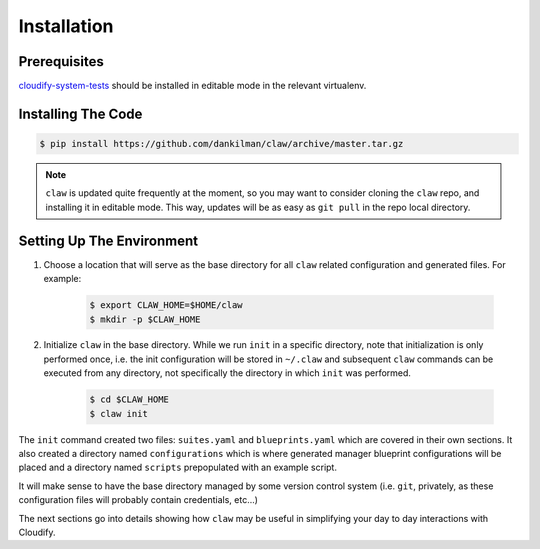 Installation
============

Prerequisites
-------------
`cloudify-system-tests <https://github.com/cloudify-cosmo/cloudify-system-tests>`_
should be installed in editable mode in the relevant virtualenv.

Installing The Code
-------------------

.. code-block:: sh

    $ pip install https://github.com/dankilman/claw/archive/master.tar.gz

.. note::
    ``claw`` is updated quite frequently at the moment, so you may want to
    consider cloning the ``claw`` repo, and installing it in editable mode.
    This way, updates will be as easy as ``git pull`` in the repo local
    directory.

Setting Up The Environment
--------------------------
#. Choose a location that will serve as the base directory for all ``claw``
   related configuration and generated files. For example:

    .. code-block:: sh

        $ export CLAW_HOME=$HOME/claw
        $ mkdir -p $CLAW_HOME

#. Initialize ``claw`` in the base directory. While we run ``init`` in a
   specific directory, note that initialization is only performed once,
   i.e. the init configuration will be stored in ``~/.claw`` and subsequent
   ``claw`` commands can be executed from any directory, not specifically the
   directory in which ``init`` was performed.

    .. code-block:: sh

        $ cd $CLAW_HOME
        $ claw init

The ``init`` command created two files: ``suites.yaml`` and ``blueprints.yaml``
which are covered in their own sections. It also created a directory named
``configurations`` which is where generated manager blueprint configurations
will be placed and a directory named ``scripts`` prepopulated with an example
script.

It will make sense to have the base directory managed by some version control
system (i.e. ``git``, privately, as these configuration files will probably
contain credentials, etc...)

The next sections go into details showing how ``claw`` may be useful in
simplifying your day to day interactions with Cloudify.
